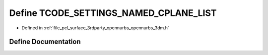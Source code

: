 .. _exhale_define_opennurbs__3dm_8h_1ad32dc46ebfc869b8d4934da4d9fd4b7e:

Define TCODE_SETTINGS_NAMED_CPLANE_LIST
=======================================

- Defined in :ref:`file_pcl_surface_3rdparty_opennurbs_opennurbs_3dm.h`


Define Documentation
--------------------


.. doxygendefine:: TCODE_SETTINGS_NAMED_CPLANE_LIST
